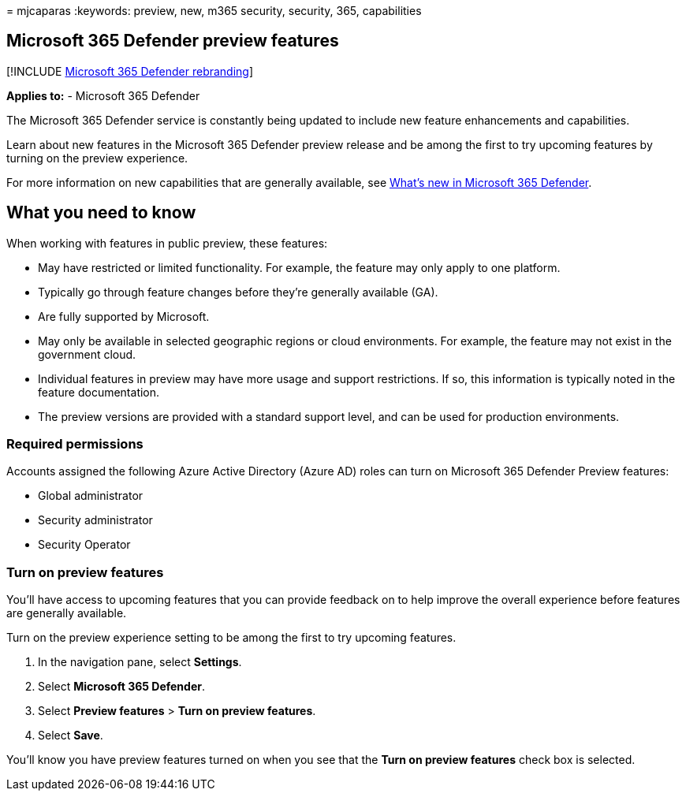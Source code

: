 = 
mjcaparas
:keywords: preview, new, m365 security, security, 365, capabilities

== Microsoft 365 Defender preview features

{empty}[!INCLUDE link:../includes/microsoft-defender.md[Microsoft 365
Defender rebranding]]

*Applies to:* - Microsoft 365 Defender

The Microsoft 365 Defender service is constantly being updated to
include new feature enhancements and capabilities.

Learn about new features in the Microsoft 365 Defender preview release
and be among the first to try upcoming features by turning on the
preview experience.

For more information on new capabilities that are generally available,
see link:whats-new.md[What’s new in Microsoft 365 Defender].

## What you need to know

When working with features in public preview, these features:

* May have restricted or limited functionality. For example, the feature
may only apply to one platform.
* Typically go through feature changes before they’re generally
available (GA).
* Are fully supported by Microsoft.
* May only be available in selected geographic regions or cloud
environments. For example, the feature may not exist in the government
cloud.
* Individual features in preview may have more usage and support
restrictions. If so, this information is typically noted in the feature
documentation.
* The preview versions are provided with a standard support level, and
can be used for production environments.

=== Required permissions

Accounts assigned the following Azure Active Directory (Azure AD) roles
can turn on Microsoft 365 Defender Preview features:

* Global administrator
* Security administrator
* Security Operator

=== Turn on preview features

You’ll have access to upcoming features that you can provide feedback on
to help improve the overall experience before features are generally
available.

Turn on the preview experience setting to be among the first to try
upcoming features.

[arabic]
. In the navigation pane, select *Settings*.
. Select *Microsoft 365 Defender*.
. Select *Preview features* > *Turn on preview features*.
. Select *Save*.

You’ll know you have preview features turned on when you see that the
*Turn on preview features* check box is selected.
